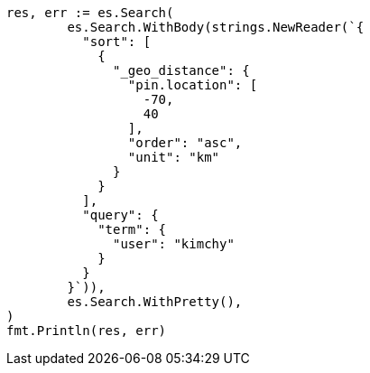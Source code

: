 // Generated from search-request-sort_15dad5338065baaaa7d475abe85f4c22_test.go
//
[source, go]
----
res, err := es.Search(
	es.Search.WithBody(strings.NewReader(`{
	  "sort": [
	    {
	      "_geo_distance": {
	        "pin.location": [
	          -70,
	          40
	        ],
	        "order": "asc",
	        "unit": "km"
	      }
	    }
	  ],
	  "query": {
	    "term": {
	      "user": "kimchy"
	    }
	  }
	}`)),
	es.Search.WithPretty(),
)
fmt.Println(res, err)
----

